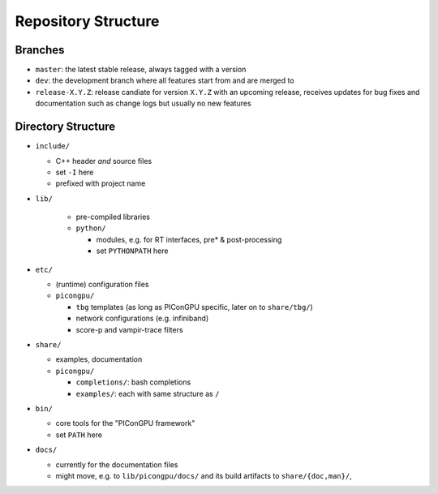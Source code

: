 .. _development-repostructure:

Repository Structure
====================

.. sectionauthor:: Axel Huebl

Branches
--------

* ``master``: the latest stable release, always tagged with a version
* ``dev``: the development branch where all features start from and are merged to
* ``release-X.Y.Z``: release candiate for version ``X.Y.Z`` with an upcoming release, receives updates for bug fixes and documentation such as change logs but usually no new features

Directory Structure
-------------------

* ``include/``

  * C++ header *and* source files
  * set ``-I`` here
  * prefixed with project name

* ``lib/``

    * pre-compiled libraries
    * ``python/``

      * modules, e.g. for RT interfaces, pre* & post-processing
      * set ``PYTHONPATH`` here

* ``etc/``

  * (runtime) configuration files
  * ``picongpu/``

    * ``tbg`` templates (as long as PIConGPU specific, later on to ``share/tbg/``)
    * network configurations (e.g. infiniband)
    * score-p and vampir-trace filters

* ``share/``

  * examples, documentation
  * ``picongpu/``

    * ``completions/``: bash completions
    * ``examples/``: each with same structure as ``/``

* ``bin/``

  * core tools for the "PIConGPU framework"
  * set ``PATH`` here

* ``docs/``

  * currently for the documentation files
  * might move, e.g. to ``lib/picongpu/docs/`` and its build artifacts to ``share/{doc,man}/``, 
